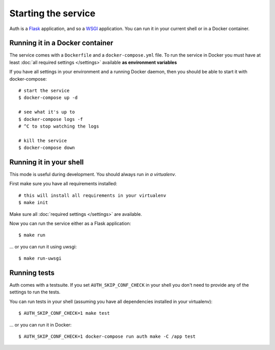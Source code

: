Starting the service
====================

Auth is a `Flask <https://flask.readthedocs.io>`_ application, and so a `WSGI <https://www.python.org/dev/peps/pep-3333/>`_ application. You can run it in your current shell or in a Docker container.

Running it in a Docker container
--------------------------------

The service comes with a ``Dockerfile`` and a ``docker-compose.yml`` file. To run the service in Docker you must have at least :doc:`all required settings </settings>` available **as environment variables**

If you have all settings in your environment and a running Docker daemon, then you should be able to start it with docker-compose:

::

   # start the service
   $ docker-compose up -d

   # see what it's up to
   $ docker-compose logs -f
   # ^C to stop watching the logs

   # kill the service
   $ docker-compose down

Running it in your shell
------------------------

This mode is useful during development. You should always run *in a virtualenv*.

First make sure you have all requirements installed:

::

   # this will install all requirements in your virtualenv
   $ make init

Make sure all :doc:`required settings </settings>` are available.

Now you can run the service either as a Flask application:

::

   $ make run

... or you can run it using uwsgi:

::

   $ make run-uwsgi

Running tests
-------------

Auth comes with a testsuite. If you set ``AUTH_SKIP_CONF_CHECK`` in your shell you don't need to provide any of the settings to run the tests.

You can run tests in your shell (assuming you have all dependencies installed in your virtualenv):

::

   $ AUTH_SKIP_CONF_CHECK=1 make test

... or you can run it in Docker:

::

   $ AUTH_SKIP_CONF_CHECK=1 docker-compose run auth make -C /app test

